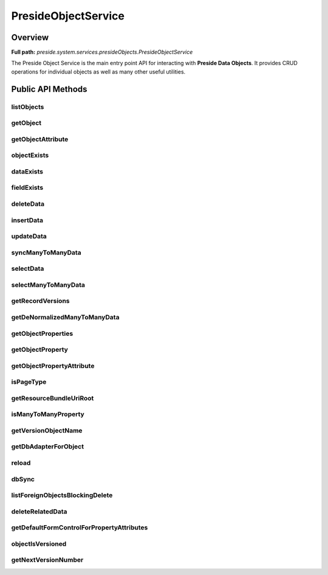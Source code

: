 PresideObjectService
====================

Overview
--------

**Full path:** *preside.system.services.presideObjects.PresideObjectService*

The Preside Object Service is the main entry point API for interacting with **Preside Data Objects**. It provides CRUD operations for individual objects as well as many other useful utilities.

Public API Methods
------------------

listObjects
~~~~~~~~~~~

getObject
~~~~~~~~~

getObjectAttribute
~~~~~~~~~~~~~~~~~~

objectExists
~~~~~~~~~~~~

dataExists
~~~~~~~~~~

fieldExists
~~~~~~~~~~~

deleteData
~~~~~~~~~~

insertData
~~~~~~~~~~

updateData
~~~~~~~~~~

syncManyToManyData
~~~~~~~~~~~~~~~~~~

selectData
~~~~~~~~~~

selectManyToManyData
~~~~~~~~~~~~~~~~~~~~

getRecordVersions
~~~~~~~~~~~~~~~~~

getDeNormalizedManyToManyData
~~~~~~~~~~~~~~~~~~~~~~~~~~~~~

getObjectProperties
~~~~~~~~~~~~~~~~~~~

getObjectProperty
~~~~~~~~~~~~~~~~~

getObjectPropertyAttribute
~~~~~~~~~~~~~~~~~~~~~~~~~~

isPageType
~~~~~~~~~~

getResourceBundleUriRoot
~~~~~~~~~~~~~~~~~~~~~~~~

isManyToManyProperty
~~~~~~~~~~~~~~~~~~~~

getVersionObjectName
~~~~~~~~~~~~~~~~~~~~

getDbAdapterForObject
~~~~~~~~~~~~~~~~~~~~~

reload
~~~~~~

dbSync
~~~~~~

listForeignObjectsBlockingDelete
~~~~~~~~~~~~~~~~~~~~~~~~~~~~~~~~

deleteRelatedData
~~~~~~~~~~~~~~~~~

getDefaultFormControlForPropertyAttributes
~~~~~~~~~~~~~~~~~~~~~~~~~~~~~~~~~~~~~~~~~~

objectIsVersioned
~~~~~~~~~~~~~~~~~

getNextVersionNumber
~~~~~~~~~~~~~~~~~~~~